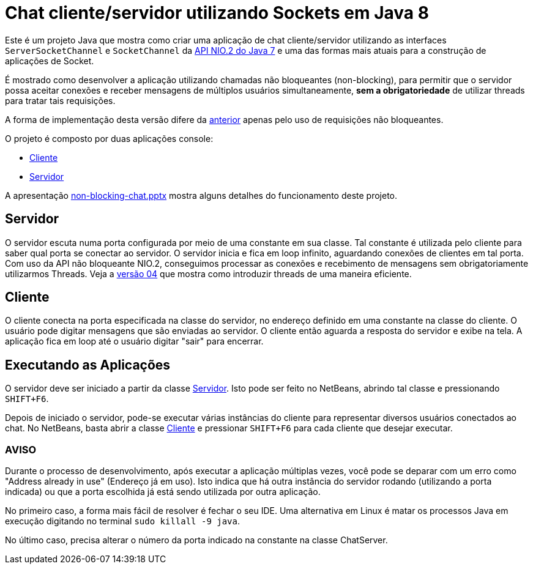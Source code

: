 = Chat cliente/servidor utilizando Sockets em Java 8

Este é um projeto Java que mostra como criar uma aplicação de chat cliente/servidor utilizando as
interfaces `ServerSocketChannel` e `SocketChannel` da https://docs.oracle.com/javase/8/docs/technotes/guides/io/[API NIO.2 do Java 7] e uma das formas mais atuais para a construção de aplicações de Socket.

É mostrado como desenvolver a aplicação 
utilizando chamadas não bloqueantes (non-blocking), 
para permitir que o servidor possa aceitar conexões e receber mensagens de múltiplos usuários
simultaneamente, *sem a obrigatoriedade* de utilizar threads para tratar tais requisições.

A forma de implementação desta versão difere da link:../1.2-blocking-socketchannel[anterior] apenas pelo uso de requisições não bloqueantes.

O projeto é composto por duas aplicações console:

- link:src/main/java/com/manoelcampos/chat/ChatClient.java[Cliente]
- link:src/main/java/com/manoelcampos/chat/ChatServer.java[Servidor]

A apresentação link:non-blocking-chat.pptx[non-blocking-chat.pptx] mostra alguns detalhes do funcionamento deste projeto.

== Servidor

O servidor escuta numa porta configurada por meio de uma constante em sua classe.
Tal constante é utilizada pelo cliente para saber qual porta se conectar ao servidor.
O servidor inicia e fica em loop infinito, aguardando conexões de clientes em tal porta.
Com uso da API não bloqueante NIO.2, conseguimos processar as conexões e recebimento de mensagens
sem obrigatoriamente utilizarmos Threads. Veja a link:../04-non-blocking-chat-socketchannel-nio2-parallel[versão 04] que mostra como introduzir threads de uma maneira eficiente.

== Cliente

O cliente conecta na porta especificada na classe do servidor, no endereço definido em uma constante na classe do cliente. O usuário pode digitar mensagens que são enviadas ao servidor. 
O cliente então aguarda a resposta do servidor e exibe na tela.
A aplicação fica em loop até o usuário digitar "sair" para encerrar.

== Executando as Aplicações

O servidor deve ser iniciado a partir da classe link:src/main/java/com/manoelcampos/chat/ChatServer.java[Servidor].
Isto pode ser feito no NetBeans, abrindo tal classe e pressionando `SHIFT+F6`.

Depois de iniciado o servidor, pode-se executar várias instâncias do cliente para representar diversos usuários conectados ao chat. No NetBeans, basta abrir a classe link:src/main/java/com/manoelcampos/chat/ChatClient.java[Cliente] e pressionar `SHIFT+F6` para cada cliente que desejar executar.

=== AVISO

Durante o processo de desenvolvimento, após executar a aplicação múltiplas vezes,
você pode se deparar com um erro como "Address already in use" (Endereço já em uso).
Isto indica que há outra instância do servidor rodando (utilizando a porta indicada)
ou que a porta escolhida já está sendo utilizada por outra aplicação.

No primeiro caso, a forma mais fácil de resolver é fechar o seu IDE.
Uma alternativa em Linux é matar os processos Java em execução
digitando no terminal `sudo killall -9 java`.

No último caso, precisa alterar o número da porta indicado na constante na classe
ChatServer.